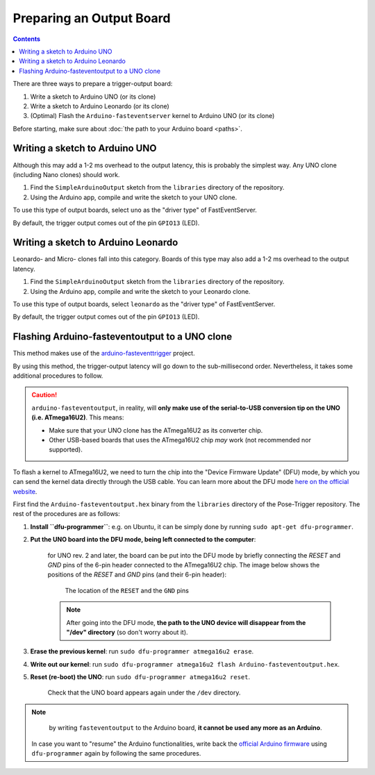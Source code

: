 Preparing an Output Board
==========================

.. contents:: Contents
   :local:
   :depth: 3

There are three ways to prepare a trigger-output board:

1. Write a sketch to Arduino UNO (or its clone)
2. Write a sketch to Arduino Leonardo (or its clone)
3. (Optimal) Flash the ``Arduino-fasteventserver`` kernel to Arduino UNO (or its clone)

Before starting, make sure about :doc:`the path to your Arduino board <paths>`.

Writing a sketch to Arduino UNO
-------------------------------

Although this may add a 1-2 ms overhead to the output latency, this is probably the simplest way. Any UNO clone (including Nano clones) should work.

1. Find the ``SimpleArduinoOutput`` sketch from the ``libraries`` directory of the repository.
2. Using the Arduino app, compile and write the sketch to your UNO clone.

To use this type of output boards, select ``uno`` as the "driver type" of FastEventServer.

By default, the trigger output comes out of the pin ``GPIO13`` (LED).


Writing a sketch to Arduino Leonardo
------------------------------------

Leonardo- and Micro- clones fall into this category. Boards of this type may also add a 1-2 ms overhead to the output latency.

1. Find the ``SimpleArduinoOutput`` sketch from the ``libraries`` directory of the repository.
2. Using the Arduino app, compile and write the sketch to your Leonardo clone.

To use this type of output boards, select ``leonardo`` as the "driver type" of FastEventServer.

By default, the trigger output comes out of the pin ``GPIO13`` (LED).

Flashing Arduino-fasteventoutput to a UNO clone
------------------------------------------------

This method makes use of the `arduino-fasteventtrigger`_ project.

By using this method, the trigger-output latency will go down to the sub-millisecond order. Nevertheless, it takes some additional procedures to follow.

.. caution::
   ``arduino-fasteventoutput``, in reality, will **only make use of the serial-to-USB conversion tip on the UNO (i.e. ATmega16U2)**.
   This means:

   - Make sure that your UNO clone has the ATmega16U2 as its converter chip.
   - Other USB-based boards that uses the ATmega16U2 chip *may* work (not recommended nor supported).

To flash a kernel to ATmega16U2, we need to turn the chip into the "Device Firmware Update" (DFU) mode, by which you can send the kernel data directly through the USB cable. You can learn more about the DFU mode `here on the official website <https://www.arduino.cc/en/Hacking/DFUProgramming8U2>`_.

First find the ``Arduino-fasteventoutput.hex`` binary from the ``libraries`` directory of the Pose-Trigger repository. The rest of the procedures are as follows:

1. **Install ``dfu-programmer``**: e.g. on Ubuntu, it can be simply done by running ``sudo apt-get dfu-programmer``.
2. **Put the UNO board into the DFU mode, being left connected to the computer**:

    for UNO rev. 2 and later, the board can be put into the DFU mode by briefly connecting the `RESET` and `GND` pins of the 6-pin header connected to the ATmega16U2 chip. The image below shows the positions of the `RESET` and `GND` pins (and their 6-pin header):

    .. figure:: ../../resources/UNO-dfu.png
        :scale: 30%

        The location of the ``RESET`` and the ``GND`` pins

    .. note::

    	After going into the DFU mode, **the path to the UNO device will disappear from the "/dev" directory** (so don't worry about it).

3. **Erase the previous kernel**: run ``sudo dfu-programmer atmega16u2 erase``.
4. **Write out our kernel**: run ``sudo dfu-programmer atmega16u2 flash Arduino-fasteventoutput.hex``.
5. **Reset (re-boot) the UNO**: run ``sudo dfu-programmer atmega16u2 reset``.

    Check that the UNO board appears again under the ``/dev`` directory.

.. note::

	by writing ``fasteventoutput`` to the Arduino board, **it cannot be used any more as an Arduino**.

    In case you want to "resume" the Arduino functionalities, write back the `official Arduino firmware <https://github.com/arduino/ArduinoCore-avr/tree/master/firmwares/atmegaxxu2>`_ using ``dfu-programmer`` again by following the same procedures.

.. _arduino-fasteventtrigger: https://doi.org/10.5281/zenodo.3515998
